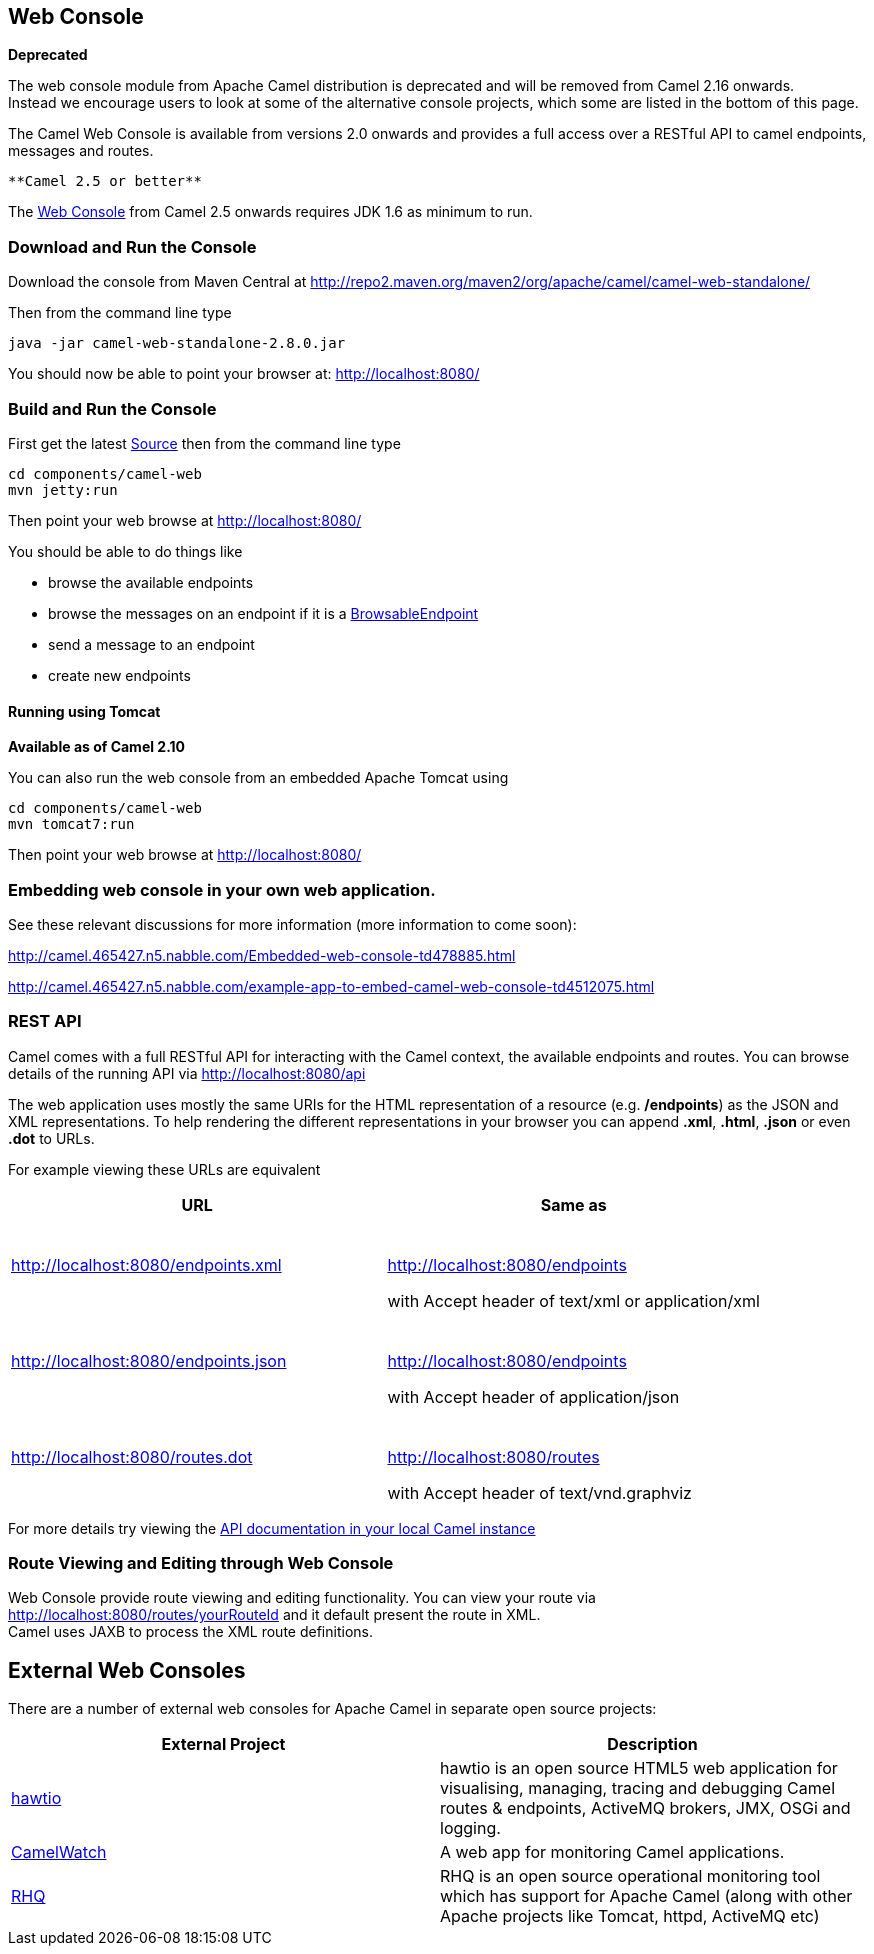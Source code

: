 [[ConfluenceContent]]
[[WebConsole-WebConsole]]
Web Console
-----------

*Deprecated*

[Warning]
====


The web console module from Apache Camel distribution is deprecated and
will be removed from Camel 2.16 onwards. +
Instead we encourage users to look at some of the alternative console
projects, which some are listed in the bottom of this page.

====

The Camel Web Console is available from versions 2.0 onwards and
provides a full access over a RESTful API to camel endpoints, messages
and routes.

[Info]
====
 **Camel 2.5 or better**

The link:web-console.html[Web Console] from Camel 2.5 onwards requires
JDK 1.6 as minimum to run.

====

[[WebConsole-DownloadandRuntheConsole]]
Download and Run the Console
~~~~~~~~~~~~~~~~~~~~~~~~~~~~

Download the console from Maven Central at
http://repo2.maven.org/maven2/org/apache/camel/camel-web-standalone/

Then from the command line type

[source,brush:,java;,gutter:,false;,theme:,Default]
----
java -jar camel-web-standalone-2.8.0.jar 
----

You should now be able to point your browser at: http://localhost:8080/

[[WebConsole-BuildandRuntheConsole]]
Build and Run the Console
~~~~~~~~~~~~~~~~~~~~~~~~~

First get the latest link:source.html[Source] then from the command line
type

[source,brush:,java;,gutter:,false;,theme:,Default]
----
cd components/camel-web
mvn jetty:run
----

Then point your web browse at http://localhost:8080/

You should be able to do things like

* browse the available endpoints
* browse the messages on an endpoint if it is a
link:browsableendpoint.html[BrowsableEndpoint]
* send a message to an endpoint
* create new endpoints

[[WebConsole-RunningusingTomcat]]
Running using Tomcat
^^^^^^^^^^^^^^^^^^^^

*Available as of Camel 2.10*

You can also run the web console from an embedded Apache Tomcat using

[source,brush:,java;,gutter:,false;,theme:,Default]
----
cd components/camel-web
mvn tomcat7:run
----

Then point your web browse at http://localhost:8080/

[[WebConsole-Embeddingwebconsoleinyourownwebapplication.]]
Embedding web console in your own web application.
~~~~~~~~~~~~~~~~~~~~~~~~~~~~~~~~~~~~~~~~~~~~~~~~~~

See these relevant discussions for more information (more information to
come soon):

http://camel.465427.n5.nabble.com/Embedded-web-console-td478885.html

http://camel.465427.n5.nabble.com/example-app-to-embed-camel-web-console-td4512075.html

[[WebConsole-RESTAPI]]
REST API
~~~~~~~~

Camel comes with a full RESTful API for interacting with the Camel
context, the available endpoints and routes. You can browse details of
the running API via http://localhost:8080/api

The web application uses mostly the same URIs for the HTML
representation of a resource (e.g. */endpoints*) as the JSON and XML
representations. To help rendering the different representations in your
browser you can append *.xml*, *.html*, *.json* or even *.dot* to URLs.

For example viewing these URLs are equivalent

[width="100%",cols="50%,50%",options="header",]
|================================================
|URL |Same as
|http://localhost:8080/endpoints.xml a|
 

http://localhost:8080/endpoints

with Accept header of text/xml or application/xml

|http://localhost:8080/endpoints.json a|
 

http://localhost:8080/endpoints

with Accept header of application/json

|http://localhost:8080/routes.dot a|
 

http://localhost:8080/routes

with Accept header of text/vnd.graphviz

|================================================

For more details try viewing the http://localhost:8080/api[API
documentation in your local Camel instance]

[[WebConsole-RouteViewingandEditingthroughWebConsole]]
Route Viewing and Editing through Web Console
~~~~~~~~~~~~~~~~~~~~~~~~~~~~~~~~~~~~~~~~~~~~~

Web Console provide route viewing and editing functionality. You can
view your route via http://localhost:8080/routes/yourRouteId and it
default present the route in XML. +
Camel uses JAXB to process the XML route definitions.

[[WebConsole-ExternalWebConsoles]]
External Web Consoles
---------------------

There are a number of external web consoles for Apache Camel in separate
open source projects:

[width="100%",cols="50%,50%",options="header",]
|=======================================================================
|External Project |Description
|http://hawt.io/[hawtio] |hawtio is an open source HTML5 web application
for visualising, managing, tracing and debugging Camel routes &
endpoints, ActiveMQ brokers, JMX, OSGi and logging.

|http://sksamuel.github.com/camelwatch/[CamelWatch] |A web app for
monitoring Camel applications.

|http://www.jboss.org/rhq[RHQ] |RHQ is an open source operational
monitoring tool which has support for Apache Camel (along with other
Apache projects like Tomcat, httpd, ActiveMQ etc)
|=======================================================================

